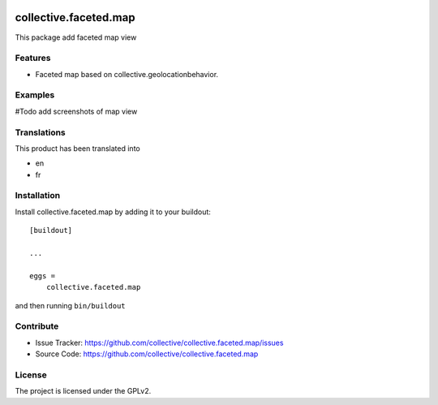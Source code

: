 .. This README is meant for consumption by humans and pypi. Pypi can render rst files so please do not use Sphinx features.
   If you want to learn more about writing documentation, please check out: http://docs.plone.org/about/documentation_styleguide.html
   This text does not appear on pypi or github. It is a comment.


.. image:: https://github.com/affinitic/collective.faceted.map/workflows/Tests/badge.svg
    :target: https://github.com/affinitic/collective.faceted.map/actions?query=workflow%3ATests
    :alt: CI Status


======================
collective.faceted.map
======================

This package add faceted map view

Features
--------

- Faceted map based on collective.geolocationbehavior.


Examples
--------

#Todo add screenshots of map view


Translations
------------

This product has been translated into

- en
- fr


Installation
------------

Install collective.faceted.map by adding it to your buildout::

    [buildout]

    ...

    eggs =
        collective.faceted.map


and then running ``bin/buildout``


Contribute
----------

- Issue Tracker: https://github.com/collective/collective.faceted.map/issues
- Source Code: https://github.com/collective/collective.faceted.map


License
-------

The project is licensed under the GPLv2.
